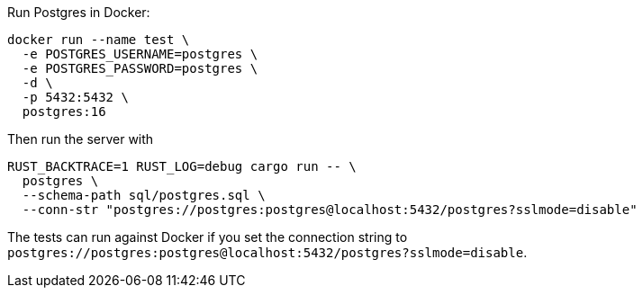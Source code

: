 Run Postgres in Docker:
```
docker run --name test \
  -e POSTGRES_USERNAME=postgres \
  -e POSTGRES_PASSWORD=postgres \
  -d \
  -p 5432:5432 \
  postgres:16
```

Then run the server with

```
RUST_BACKTRACE=1 RUST_LOG=debug cargo run -- \
  postgres \
  --schema-path sql/postgres.sql \
  --conn-str "postgres://postgres:postgres@localhost:5432/postgres?sslmode=disable"
```

The tests can run against Docker if you set the connection string to `postgres://postgres:postgres@localhost:5432/postgres?sslmode=disable`.
